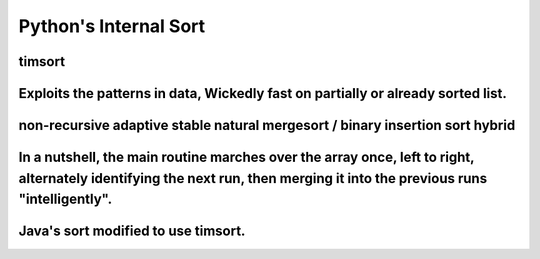 ======================
Python's Internal Sort
======================

timsort
=======

Exploits the patterns in data, Wickedly fast on partially or already sorted list.
=================================================================================

non-recursive adaptive stable natural mergesort / binary insertion sort hybrid
==============================================================================

In a nutshell, the main routine marches over the array once, left to right, alternately identifying the next run, then merging it into the previous runs "intelligently".
=========================================================================================================================================================================

Java's sort modified to use timsort.
====================================
